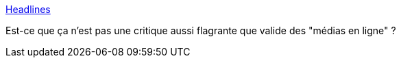 :jbake-type: post
:jbake-status: published
:jbake-title: Headlines
:jbake-tags: humour,critique,media,_mois_oct.,_année_2013
:jbake-date: 2013-10-28
:jbake-depth: ../
:jbake-uri: shaarli/1382957752000.adoc
:jbake-source: https://nicolas-delsaux.hd.free.fr/Shaarli?searchterm=http%3A%2F%2Fxkcd.com%2F1283%2F&searchtags=humour+critique+media+_mois_oct.+_ann%C3%A9e_2013
:jbake-style: shaarli

http://xkcd.com/1283/[Headlines]

Est-ce que ça n'est pas une critique aussi flagrante que valide des "médias en ligne" ?
